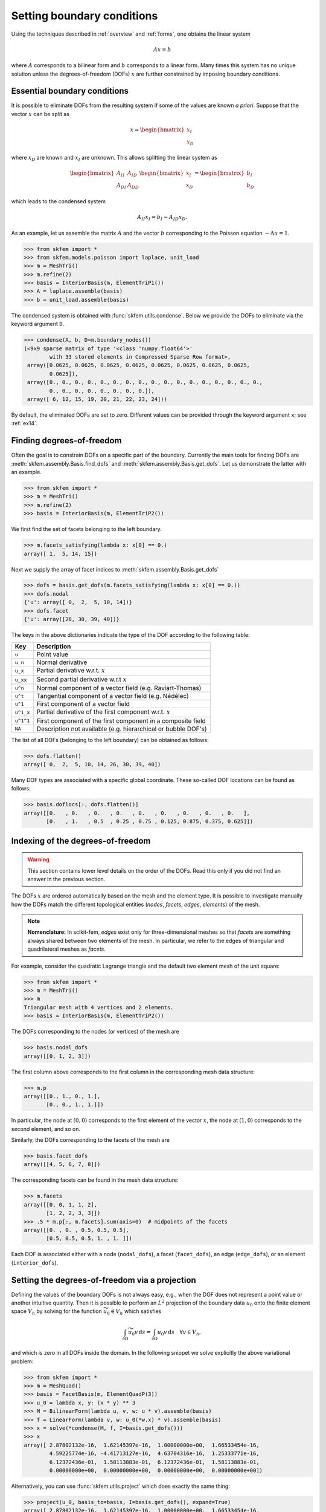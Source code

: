 =============================
 Setting boundary conditions
=============================

Using the techniques described in :ref:`overview` and :ref:`forms`, one obtains
the linear system

.. math::
   Ax = b

where :math:`A` corresponds to a bilinear form and :math:`b` corresponds to a
linear form.
Many times this system has no unique solution unless the degrees-of-freedom
(DOFs) :math:`x` are further constrained by imposing boundary conditions.

Essential boundary conditions
=============================

It is possible to eliminate DOFs from the resulting system if some
of the values are known `a priori`.  Suppose that the vector :math:`x` can be
split as

.. math::

   x = \begin{bmatrix}
       x_I\\
       x_D
   \end{bmatrix}

where :math:`x_D` are known and :math:`x_I` are unknown.  This allows splitting
the linear system as

.. math::

   \begin{bmatrix}
       A_{II} & A_{ID}\\
       A_{DI} & A_{DD}
   \end{bmatrix}
   \begin{bmatrix}
       x_I\\
       x_D
   \end{bmatrix}
   =
   \begin{bmatrix}
       b_I\\
       b_D
   \end{bmatrix}

which leads to the condensed system

.. math::

   A_{II} x_I = b_I - A_{ID} x_D.


As an example, let us assemble the matrix :math:`A` and the vector :math:`b`
corresponding to the Poisson equation :math:`-\Delta u = 1`.

.. code-block:: python

   >>> from skfem import *
   >>> from skfem.models.poisson import laplace, unit_load
   >>> m = MeshTri()
   >>> m.refine(2)
   >>> basis = InteriorBasis(m, ElementTriP1())
   >>> A = laplace.assemble(basis)
   >>> b = unit_load.assemble(basis)

The condensed system is obtained with :func:`skfem.utils.condense`.  Below
we provide the DOFs to eliminate via the keyword argument
``D``.

.. code-block:: python

   >>> condense(A, b, D=m.boundary_nodes())
   (<9x9 sparse matrix of type '<class 'numpy.float64'>'
           with 33 stored elements in Compressed Sparse Row format>,
    array([0.0625, 0.0625, 0.0625, 0.0625, 0.0625, 0.0625, 0.0625, 0.0625,
           0.0625]),
    array([0., 0., 0., 0., 0., 0., 0., 0., 0., 0., 0., 0., 0., 0., 0., 0., 0.,
           0., 0., 0., 0., 0., 0., 0., 0.]),
    array([ 6, 12, 15, 19, 20, 21, 22, 23, 24]))

By default, the eliminated DOFs are set to zero.
Different values can be provided through the keyword argument ``x``;
see :ref:`ex14`.

Finding degrees-of-freedom
==========================

Often the goal is to constrain DOFs on a specific part of
the boundary.  Currently the main tools for finding DOFs are
:meth:`skfem.assembly.Basis.find_dofs` and
:meth:`skfem.assembly.Basis.get_dofs`.  Let us demonstrate
the latter with an example.

.. code-block:: python

   >>> from skfem import *
   >>> m = MeshTri()
   >>> m.refine(2)
   >>> basis = InteriorBasis(m, ElementTriP2())

We first find the set of facets belonging to the left boundary.

.. code-block:: python

   >>> m.facets_satisfying(lambda x: x[0] == 0.)
   array([ 1,  5, 14, 15])

Next we supply the array of facet indices to
:meth:`skfem.assembly.Basis.get_dofs`

.. code-block:: python

   >>> dofs = basis.get_dofs(m.facets_satisfying(lambda x: x[0] == 0.))
   >>> dofs.nodal
   {'u': array([ 0,  2,  5, 10, 14])}
   >>> dofs.facet
   {'u': array([26, 30, 39, 40])}

The keys in the above dictionaries indicate the type of the
DOF according to the following table:

+-----------+---------------------------------------------------------------+
| Key       | Description                                                   |
+===========+===============================================================+
| ``u``     | Point value                                                   |
+-----------+---------------------------------------------------------------+
| ``u_n``   | Normal derivative                                             |
+-----------+---------------------------------------------------------------+
| ``u_x``   | Partial derivative w.r.t. :math:`x`                           |
+-----------+---------------------------------------------------------------+
| ``u_xx``  | Second partial derivative w.r.t :math:`x`                     |
+-----------+---------------------------------------------------------------+
| ``u^n``   | Normal component of a vector field (e.g. Raviart-Thomas)      |
+-----------+---------------------------------------------------------------+
| ``u^t``   | Tangential component of a vector field (e.g. Nédélec)         |
+-----------+---------------------------------------------------------------+
| ``u^1``   | First component of a vector field                             |
+-----------+---------------------------------------------------------------+
| ``u^1_x`` | Partial derivative of the first component w.r.t. :math:`x`    |
+-----------+---------------------------------------------------------------+
| ``u^1^1`` | First component of the first component in a composite field   |
+-----------+---------------------------------------------------------------+
| ``NA``    | Description not available (e.g. hierarchical or bubble DOF's) |
+-----------+---------------------------------------------------------------+

The list of all DOFs (belonging to the left boundary) can be obtained as
follows:

.. code-block:: python

   >>> dofs.flatten()
   array([ 0,  2,  5, 10, 14, 26, 30, 39, 40])
   
Many DOF types are associated with a specific global coordinate.  These
so-called DOF locations can be found as follows:

.. code-block:: python

   >>> basis.doflocs[:, dofs.flatten()]
   array([[0.   , 0.   , 0.   , 0.   , 0.   , 0.   , 0.   , 0.   , 0.   ],
          [0.   , 1.   , 0.5  , 0.25 , 0.75 , 0.125, 0.875, 0.375, 0.625]])

Indexing of the degrees-of-freedom
==================================

.. warning::

   This section contains lower level details on the order of the DOFs.
   Read this only if you did not find an answer in the previous section.

The DOFs :math:`x` are ordered automatically based on the mesh and the element
type.  It is possible to investigate manually how the DOFs match the different
topological entities (`nodes`, `facets`, `edges`, `elements`) of the mesh.

.. note::

   **Nomenclature:** In scikit-fem, `edges` exist only for three-dimensional
   meshes so that `facets` are something always shared between two elements of
   the mesh.  In particular, we refer to the edges of triangular and
   quadrilateral meshes as `facets`.

For example, consider the quadratic Lagrange triangle and the default two
element mesh of the unit square:

.. code-block:: python

   >>> from skfem import *
   >>> m = MeshTri()
   >>> m
   Triangular mesh with 4 vertices and 2 elements.
   >>> basis = InteriorBasis(m, ElementTriP2())

The DOFs corresponding to the nodes (or vertices) of the mesh are

.. code-block:: python

   >>> basis.nodal_dofs
   array([[0, 1, 2, 3]])

The first column above corresponds to the first column in the corresponding mesh
data structure:

.. code-block:: python

   >>> m.p
   array([[0., 1., 0., 1.],
          [0., 0., 1., 1.]])

In particular, the node at :math:`(0,0)` corresponds to the first element of the
vector :math:`x`, the node at :math:`(1,0)` corresponds to the second element,
and so on.

Similarly, the DOFs corresponding to the facets of the mesh are

.. code-block:: python

   >>> basis.facet_dofs
   array([[4, 5, 6, 7, 8]])

The corresponding facets can be found in the mesh data structure:

.. code-block:: python

   >>> m.facets
   array([[0, 0, 1, 1, 2],
          [1, 2, 2, 3, 3]])
   >>> .5 * m.p[:, m.facets].sum(axis=0)  # midpoints of the facets
   array([[0. , 0. , 0.5, 0.5, 0.5],
          [0.5, 0.5, 0.5, 1. , 1. ]])
   
Each DOF is associated either with a node (``nodal_dofs``), a facet
(``facet_dofs``), an edge (``edge_dofs``), or an element (``interior_dofs``).

Setting the degrees-of-freedom via a projection
===============================================

Defining the values of the boundary DOFs is not always easy, e.g., when the DOF
does not represent a point value or another intuitive quantity.  Then it is
possible to perform an :math:`L^2` projection of the boundary data :math:`u_0`
onto the finite element space :math:`V_h` by solving for the function
:math:`\widetilde{u_0} \in V_h` which satisfies

.. math::

   \int_{\partial \Omega} \widetilde{u_0} v\,\mathrm{d}s = \int_{\partial \Omega} u_0 v\,\mathrm{d}s\quad \forall v \in V_h,

and which is zero in all DOFs inside the domain.
In the following snippet we solve explicitly the above variational problem:

.. code-block:: python

   >>> from skfem import *
   >>> m = MeshQuad()
   >>> basis = FacetBasis(m, ElementQuadP(3))
   >>> u_0 = lambda x, y: (x * y) ** 3
   >>> M = BilinearForm(lambda u, v, w: u * v).assemble(basis)
   >>> f = LinearForm(lambda v, w: u_0(*w.x) * v).assemble(basis)
   >>> x = solve(*condense(M, f, I=basis.get_dofs()))
   >>> x
   array([ 2.87802132e-16,  1.62145397e-16,  1.00000000e+00,  1.66533454e-16,
           4.59225774e-16, -4.41713127e-16,  4.63704316e-16,  1.25333771e-16,
           6.12372436e-01,  1.58113883e-01,  6.12372436e-01,  1.58113883e-01,
           0.00000000e+00,  0.00000000e+00,  0.00000000e+00,  0.00000000e+00])

Alternatively, you can use :func:`skfem.utils.project` which does exactly the
same thing:

.. code-block:: python

   >>> project(u_0, basis_to=basis, I=basis.get_dofs(), expand=True)
   array([ 2.87802132e-16,  1.62145397e-16,  1.00000000e+00,  1.66533454e-16,
           4.59225774e-16, -4.41713127e-16,  4.63704316e-16,  1.25333771e-16,
           6.12372436e-01,  1.58113883e-01,  6.12372436e-01,  1.58113883e-01,
           0.00000000e+00,  0.00000000e+00,  0.00000000e+00,  0.00000000e+00])
